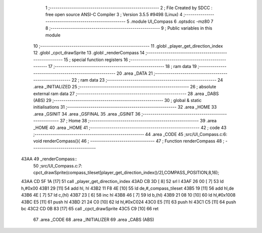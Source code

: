                               1 ;--------------------------------------------------------
                              2 ; File Created by SDCC : free open source ANSI-C Compiler
                              3 ; Version 3.5.5 #9498 (Linux)
                              4 ;--------------------------------------------------------
                              5 	.module UI_Compass
                              6 	.optsdcc -mz80
                              7 	
                              8 ;--------------------------------------------------------
                              9 ; Public variables in this module
                             10 ;--------------------------------------------------------
                             11 	.globl _player_get_direction_index
                             12 	.globl _cpct_drawSprite
                             13 	.globl _renderCompass
                             14 ;--------------------------------------------------------
                             15 ; special function registers
                             16 ;--------------------------------------------------------
                             17 ;--------------------------------------------------------
                             18 ; ram data
                             19 ;--------------------------------------------------------
                             20 	.area _DATA
                             21 ;--------------------------------------------------------
                             22 ; ram data
                             23 ;--------------------------------------------------------
                             24 	.area _INITIALIZED
                             25 ;--------------------------------------------------------
                             26 ; absolute external ram data
                             27 ;--------------------------------------------------------
                             28 	.area _DABS (ABS)
                             29 ;--------------------------------------------------------
                             30 ; global & static initialisations
                             31 ;--------------------------------------------------------
                             32 	.area _HOME
                             33 	.area _GSINIT
                             34 	.area _GSFINAL
                             35 	.area _GSINIT
                             36 ;--------------------------------------------------------
                             37 ; Home
                             38 ;--------------------------------------------------------
                             39 	.area _HOME
                             40 	.area _HOME
                             41 ;--------------------------------------------------------
                             42 ; code
                             43 ;--------------------------------------------------------
                             44 	.area _CODE
                             45 ;src/UI_Compass.c:6: void renderCompass(){
                             46 ;	---------------------------------
                             47 ; Function renderCompass
                             48 ; ---------------------------------
   43AA                      49 _renderCompass::
                             50 ;src/UI_Compass.c:7: cpct_drawSprite(compass_tileset[player_get_direction_index()/2],COMPASS_POSITION,8,16);
   43AA CD 5F 1A      [17]   51 	call	_player_get_direction_index
   43AD CB 3D         [ 8]   52 	srl	l
   43AF 26 00         [ 7]   53 	ld	h,#0x00
   43B1 29            [11]   54 	add	hl, hl
   43B2 11 F8 4E      [10]   55 	ld	de,#_compass_tileset
   43B5 19            [11]   56 	add	hl,de
   43B6 4E            [ 7]   57 	ld	c,(hl)
   43B7 23            [ 6]   58 	inc	hl
   43B8 46            [ 7]   59 	ld	b,(hl)
   43B9 21 08 10      [10]   60 	ld	hl,#0x1008
   43BC E5            [11]   61 	push	hl
   43BD 21 24 C0      [10]   62 	ld	hl,#0xC024
   43C0 E5            [11]   63 	push	hl
   43C1 C5            [11]   64 	push	bc
   43C2 CD 0B 83      [17]   65 	call	_cpct_drawSprite
   43C5 C9            [10]   66 	ret
                             67 	.area _CODE
                             68 	.area _INITIALIZER
                             69 	.area _CABS (ABS)
